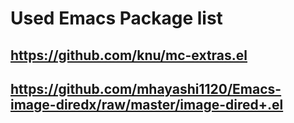 *  Used Emacs Package list
** https://github.com/knu/mc-extras.el
** https://github.com/mhayashi1120/Emacs-image-diredx/raw/master/image-dired+.el
